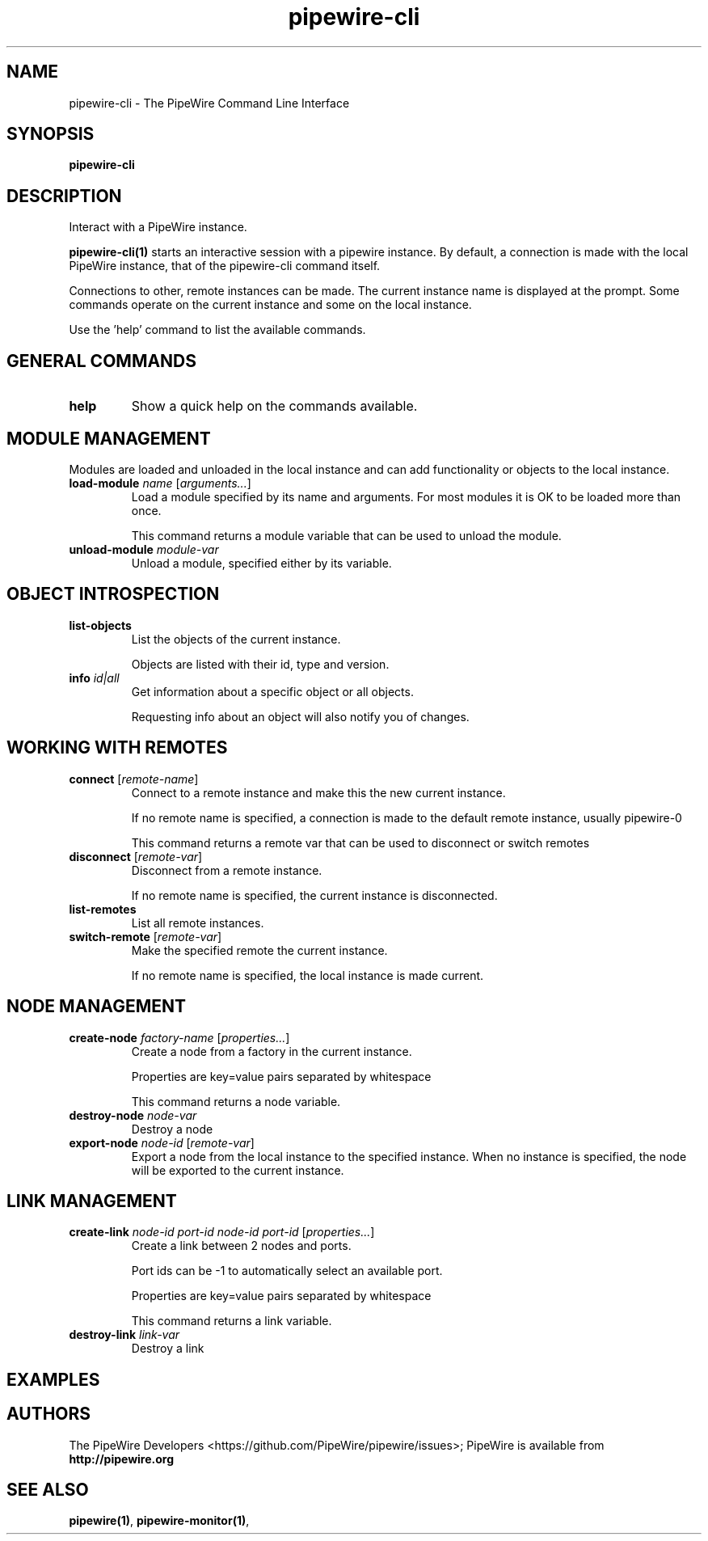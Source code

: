 .TH pipewire-cli 1 User Manuals
.SH NAME
pipewire-cli \- The PipeWire Command Line Interface
.SH SYNOPSIS
\fBpipewire-cli
\f1
.SH DESCRIPTION
Interact with a PipeWire instance.

\fBpipewire-cli(1)\f1 starts an interactive session with a pipewire instance. By default, a connection is made with the local PipeWire instance, that of the pipewire-cli command itself.

Connections to other, remote instances can be made. The current instance name is displayed at the prompt. Some commands operate on the current instance and some on the local instance.

Use the 'help' command to list the available commands.
.SH GENERAL COMMANDS
.TP
\fBhelp\f1
Show a quick help on the commands available.
.SH MODULE MANAGEMENT
Modules are loaded and unloaded in the local instance and can add functionality or objects to the local instance.
.TP
\fBload-module\f1 \fIname\f1 [\fIarguments...\f1]
Load a module specified by its name and arguments. For most modules it is OK to be loaded more than once.

This command returns a module variable that can be used to unload the module.
.TP
\fBunload-module\f1 \fImodule-var\f1
Unload a module, specified either by its variable.
.SH OBJECT INTROSPECTION
.TP
\fBlist-objects\f1
List the objects of the current instance.

Objects are listed with their id, type and version.
.TP
\fBinfo\f1 \fIid|all\f1
Get information about a specific object or all objects.

Requesting info about an object will also notify you of changes.
.SH WORKING WITH REMOTES
.TP
\fBconnect\f1 [\fIremote-name\f1]
Connect to a remote instance and make this the new current instance.

If no remote name is specified, a connection is made to the default remote instance, usually pipewire-0

This command returns a remote var that can be used to disconnect or switch remotes
.TP
\fBdisconnect\f1 [\fIremote-var\f1]
Disconnect from a remote instance.

If no remote name is specified, the current instance is disconnected. 
.TP
\fBlist-remotes\f1
List all remote instances.
.TP
\fBswitch-remote\f1 [\fIremote-var\f1]
Make the specified remote the current instance.

If no remote name is specified, the local instance is made current. 
.SH NODE MANAGEMENT
.TP
\fBcreate-node\f1 \fIfactory-name\f1 [\fIproperties...\f1]
Create a node from a factory in the current instance.

Properties are key=value pairs separated by whitespace

This command returns a node variable.
.TP
\fBdestroy-node\f1 \fInode-var\f1
Destroy a node
.TP
\fBexport-node\f1 \fInode-id\f1 [\fIremote-var\f1]
Export a node from the local instance to the specified instance. When no instance is specified, the node will be exported to the current instance.
.SH LINK MANAGEMENT
.TP
\fBcreate-link\f1 \fInode-id\f1 \fIport-id\f1 \fInode-id\f1 \fIport-id\f1 [\fIproperties...\f1]
Create a link between 2 nodes and ports.

Port ids can be -1 to automatically select an available port.

Properties are key=value pairs separated by whitespace

This command returns a link variable.
.TP
\fBdestroy-link\f1 \fIlink-var\f1
Destroy a link
.SH EXAMPLES
.SH AUTHORS
The PipeWire Developers <https://github.com/PipeWire/pipewire/issues>; PipeWire is available from \fBhttp://pipewire.org\f1
.SH SEE ALSO
\fBpipewire(1)\f1, \fBpipewire-monitor(1)\f1, 
